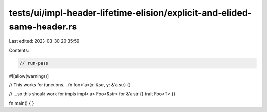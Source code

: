 tests/ui/impl-header-lifetime-elision/explicit-and-elided-same-header.rs
========================================================================

Last edited: 2023-03-30 20:35:59

Contents:

.. code-block:: rs

    // run-pass

#![allow(warnings)]

// This works for functions...
fn foo<'a>(x: &str, y: &'a str) {}

// ...so this should work for impls
impl<'a> Foo<&str> for &'a str {}
trait Foo<T> {}

fn main() {
}



